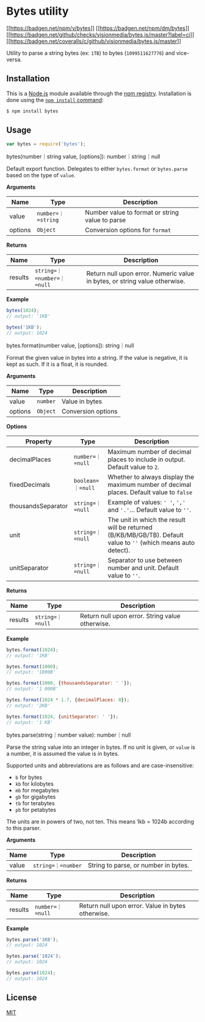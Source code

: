 * Bytes utility
:PROPERTIES:
:CUSTOM_ID: bytes-utility
:END:
[[https://npmjs.org/package/bytes][[[https://badgen.net/npm/v/bytes]]]]
[[https://npmjs.org/package/bytes][[[https://badgen.net/npm/dm/bytes]]]]
[[https://github.com/visionmedia/bytes.js/actions?query=workflow%3Aci][[[https://badgen.net/github/checks/visionmedia/bytes.js/master?label=ci]]]]
[[https://coveralls.io/r/visionmedia/bytes.js?branch=master][[[https://badgen.net/coveralls/c/github/visionmedia/bytes.js/master]]]]

Utility to parse a string bytes (ex: =1TB=) to bytes (=1099511627776=)
and vice-versa.

** Installation
:PROPERTIES:
:CUSTOM_ID: installation
:END:
This is a [[https://nodejs.org/en/][Node.js]] module available through
the [[https://www.npmjs.com/][npm registry]]. Installation is done using
the
[[https://docs.npmjs.com/getting-started/installing-npm-packages-locally][=npm install=
command]]:

#+begin_src sh
$ npm install bytes
#+end_src

** Usage
:PROPERTIES:
:CUSTOM_ID: usage
:END:
#+begin_src js
var bytes = require('bytes');
#+end_src

**** bytes(number｜string value, [options]): number｜string｜null
:PROPERTIES:
:CUSTOM_ID: bytesnumberstring-value-options-numberstringnull
:END:
Default export function. Delegates to either =bytes.format= or
=bytes.parse= based on the type of =value=.

*Arguments*

| Name    | Type               | Description                                     |
|---------+--------------------+-------------------------------------------------|
| value   | =number=｜=string= | Number value to format or string value to parse |
| options | =Object=           | Conversion options for =format=                 |

*Returns*

| Name    | Type                       | Description                                                                |
|---------+----------------------------+----------------------------------------------------------------------------|
| results | =string=｜=number=｜=null= | Return null upon error. Numeric value in bytes, or string value otherwise. |

*Example*

#+begin_src js
bytes(1024);
// output: '1KB'

bytes('1KB');
// output: 1024
#+end_src

**** bytes.format(number value, [options]): string｜null
:PROPERTIES:
:CUSTOM_ID: bytes.formatnumber-value-options-stringnull
:END:
Format the given value in bytes into a string. If the value is negative,
it is kept as such. If it is a float, it is rounded.

*Arguments*

| Name    | Type     | Description        |
|---------+----------+--------------------|
| value   | =number= | Value in bytes     |
| options | =Object= | Conversion options |

*Options*

| Property           | Type              | Description                                                                                                     |
|--------------------+-------------------+-----------------------------------------------------------------------------------------------------------------|
| decimalPlaces      | =number=｜=null=  | Maximum number of decimal places to include in output. Default value to =2=.                                    |
| fixedDecimals      | =boolean=｜=null= | Whether to always display the maximum number of decimal places. Default value to =false=                        |
| thousandsSeparator | =string=｜=null=  | Example of values: =' '=, =','= and ='.'=... Default value to =''=.                                             |
| unit               | =string=｜=null=  | The unit in which the result will be returned (B/KB/MB/GB/TB). Default value to =''= (which means auto detect). |
| unitSeparator      | =string=｜=null=  | Separator to use between number and unit. Default value to =''=.                                                |

*Returns*

| Name    | Type             | Description                                     |
|---------+------------------+-------------------------------------------------|
| results | =string=｜=null= | Return null upon error. String value otherwise. |

*Example*

#+begin_src js
bytes.format(1024);
// output: '1KB'

bytes.format(1000);
// output: '1000B'

bytes.format(1000, {thousandsSeparator: ' '});
// output: '1 000B'

bytes.format(1024 * 1.7, {decimalPlaces: 0});
// output: '2KB'

bytes.format(1024, {unitSeparator: ' '});
// output: '1 KB'
#+end_src

**** bytes.parse(string｜number value): number｜null
:PROPERTIES:
:CUSTOM_ID: bytes.parsestringnumber-value-numbernull
:END:
Parse the string value into an integer in bytes. If no unit is given, or
=value= is a number, it is assumed the value is in bytes.

Supported units and abbreviations are as follows and are
case-insensitive:

- =b= for bytes
- =kb= for kilobytes
- =mb= for megabytes
- =gb= for gigabytes
- =tb= for terabytes
- =pb= for petabytes

The units are in powers of two, not ten. This means 1kb = 1024b
according to this parser.

*Arguments*

| Name  | Type               | Description                          |
|-------+--------------------+--------------------------------------|
| value | =string=｜=number= | String to parse, or number in bytes. |

*Returns*

| Name    | Type             | Description                                       |
|---------+------------------+---------------------------------------------------|
| results | =number=｜=null= | Return null upon error. Value in bytes otherwise. |

*Example*

#+begin_src js
bytes.parse('1KB');
// output: 1024

bytes.parse('1024');
// output: 1024

bytes.parse(1024);
// output: 1024
#+end_src

** License
:PROPERTIES:
:CUSTOM_ID: license
:END:
[[file:LICENSE][MIT]]
